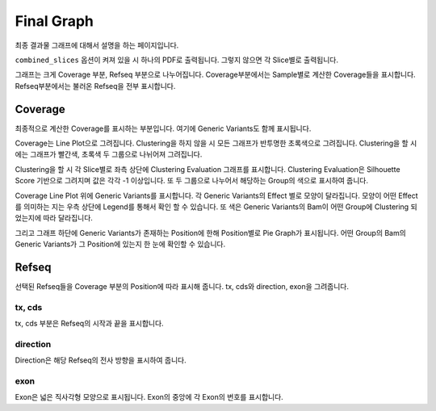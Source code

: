 Final Graph
==========

최종 결과물 그래프에 대해서 설명을 하는 페이지입니다.

``combined_slices`` 옵션이 켜져 있을 시 하나의 PDF로 출력됩니다.
그렇지 않으면 각 Slice별로 출력됩니다.

그래프는 크게 Coverage 부분, Refseq 부분으로 나누어집니다.
Coverage부분에서는 Sample별로 계산한 Coverage들을 표시합니다.
Refseq부분에서는 불러온 Refseq을 전부 표시합니다.


Coverage
--------

최종적으로 계산한 Coverage를 표시하는 부분입니다.
여기에 Generic Variants도 함께 표시됩니다.

Coverage는 Line Plot으로 그려집니다.
Clustering을 하지 않을 시 모든 그래프가 반투명한 초록색으로 그려집니다.
Clustering을 할 시에는 그래프가 빨간색, 초록색 두 그룹으로 나뉘어져 그려집니다.

Clustering을 할 시 각 Slice별로 좌측 상단에 Clustering Evaluation 그래프를 표시합니다.
Clustering Evaluation은 Silhouette Score 기반으로 그려지며 값은 각각 -1 이상입니다.
또 두 그룹으로 나누어서 해당하는 Group의 색으로 표시하여 줍니다.

Coverage Line Plot 위에 Generic Variants를 표시합니다.
각 Generic Variants의 Effect 별로 모양이 달라집니다.
모양이 어떤 Effect를 의미하는 지는 우측 상단에 Legend를 통해서 확인 할 수 있습니다.
또 색은 Generic Variants의 Bam이 어떤 Group에 Clustering 되었는지에 따라 달라집니다.

그리고 그래프 하단에 Generic Variants가 존재하는 Position에 한해
Position별로 Pie Graph가 표시됩니다.
어떤 Group의 Bam의 Generic Variants가 그 Position에 있는지 한 눈에 확인할 수 있습니다.


Refseq
------

선택된 Refseq들을 Coverage 부분의 Position에 따라 표시해 줍니다.
tx, cds와 direction, exon을 그려줍니다.

tx, cds
~~~~~~~

tx, cds 부분은 Refseq의 시작과 끝을 표시합니다.

direction
~~~~~~~~~

Direction은 해당 Refseq의 전사 방향을 표시하여 줍니다.

exon
~~~~

Exon은 넓은 직사각형 모양으로 표시됩니다.
Exon의 중앙에 각 Exon의 번호를 표시합니다.
